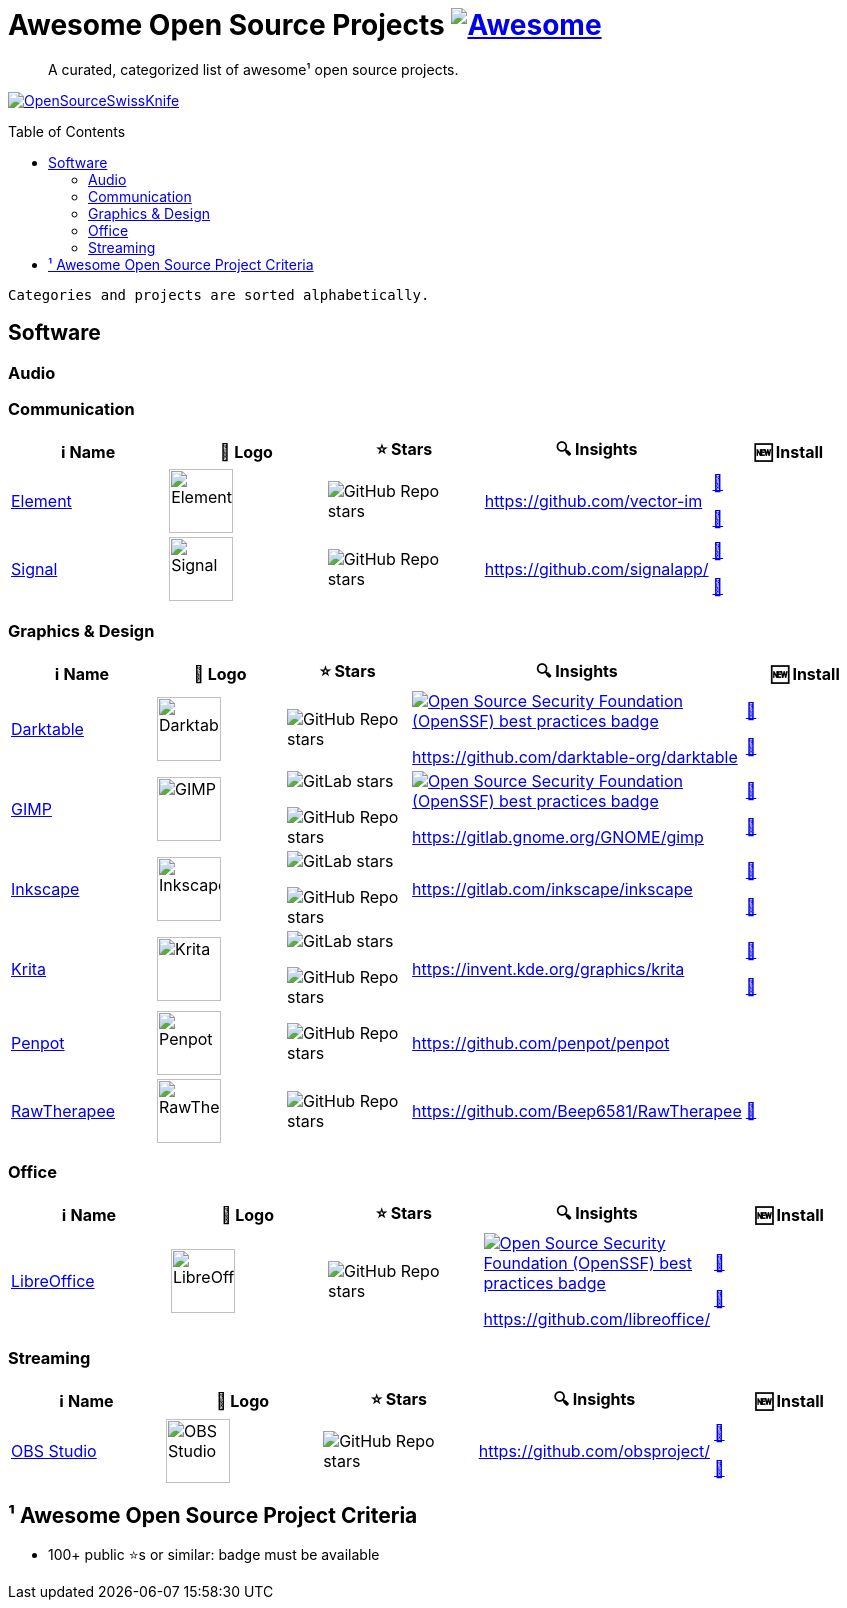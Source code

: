 = Awesome Open Source Projects link:https://awesome.re[image:https://awesome.re/badge.svg[Awesome]]
:toc:
:toc-placement!:

> A curated, categorized list of awesome¹ open source projects. 

link:https://commons.wikimedia.org/wiki/File:121212_2_OpenSwissKnife.png[image:https://upload.wikimedia.org/wikipedia/commons/thumb/c/c7/121212_2_OpenSwissKnife.png/800px-121212_2_OpenSwissKnife.png[OpenSourceSwissKnife]]

toc::[]

`Categories and projects are sorted alphabetically.`

== Software

=== Audio

=== Communication

[width="100%",cols="20%,20%,20%,20%,20%",options="header",]
|===

|ℹ️ Name
|🌅 Logo
|⭐ Stars
|🔍 Insights
|🆕 Install

// ===========================
//            Element
// ===========================
// ℹ️
|link:https://www.element.io/[Element]
// 🌅
|image:https://github.com/vector-im/logos/raw/master/element/Element%20Logomark%20%20-%20Transparent%20-%2064px.png[Element,64]
// ⭐
|image:https://img.shields.io/github/stars/vector-im?style=social[GitHub Repo stars]
// 🔍
|https://github.com/vector-im
|link:https://community.chocolatey.org/packages/element-desktop[🍫]

link:https://formulae.brew.sh/cask/element[🍺]
// ===========================

// ===========================
//            Signal
// ===========================
// ℹ️
|link:https://signal.org[Signal]
// 🌅
|image:https://upload.wikimedia.org/wikipedia/commons/8/8d/Signal-Logo.svg[Signal,64]
// ⭐
|image:https://img.shields.io/github/stars/signalapp?style=social[GitHub Repo stars]
// 🔍
|https://github.com/signalapp/
|link:https://community.chocolatey.org/packages/signal[🍫]

link:https://formulae.brew.sh/cask/signal[🍺]
// ===========================

|===

=== Graphics & Design

[width="100%",cols="20%,20%,20%,20%,20%",options="header",]
|===

|ℹ️ Name
|🌅 Logo
|⭐ Stars
|🔍 Insights
|🆕 Install

// ===========================
//            Darktable
// ===========================
// ℹ️
|link:https://www.darktable.org[Darktable]
// 🌅
|image:https://upload.wikimedia.org/wikipedia/commons/thumb/7/7b/Darktable_icon.svg/240px-Darktable_icon.svg.png[Darktable,64]
// ⭐
|image:https://img.shields.io/github/stars/darktable-org/darktable?style=social[GitHub Repo stars]
// 🔍
|link:https://bestpractices.coreinfrastructure.org/en/projects/470[image:https://bestpractices.coreinfrastructure.org/projects/470/badge[Open Source Security Foundation (OpenSSF) best practices badge]]

https://github.com/darktable-org/darktable
|link:https://community.chocolatey.org/packages/darktable[🍫]

link:https://formulae.brew.sh/cask/darktable[🍺]
// ===========================

// ===========================
//            GIMP
// ===========================
// ℹ️
|link:https://www.gimp.org[GIMP]
// 🌅
|image:https://upload.wikimedia.org/wikipedia/commons/b/be/Wilber-gimp.png[GIMP,64]
// ⭐
|image:https://img.shields.io/gitlab/stars/GNOME/gimp?gitlab_url=https%3A%2F%2Fgitlab.gnome.org&style=social[GitLab stars]

image:https://img.shields.io/github/stars/GNOME/gimp?style=social[GitHub Repo stars]
// 🔍
|link:https://bestpractices.coreinfrastructure.org/en/projects/437[image:https://bestpractices.coreinfrastructure.org/projects/437/badge[Open Source Security Foundation (OpenSSF) best practices badge]]

https://gitlab.gnome.org/GNOME/gimp
|link:https://community.chocolatey.org/packages/gimp[🍫]

link:https://formulae.brew.sh/cask/gimp[🍺]
// ===========================

// ===========================
//            Inkscape
// ===========================
// ℹ️
|link:http://inkscape.org[Inkscape]
// 🌅
|image:https://upload.wikimedia.org/wikipedia/commons/thumb/0/0d/Inkscape_Logo.svg/128px-Inkscape_Logo.svg.png[Inkscape,64]
// ⭐
|image:https://img.shields.io/gitlab/stars/inkscape/inkscape?style=social[GitLab stars]

image:https://img.shields.io/github/stars/inkscape/inkscape?style=social[GitHub Repo stars]
// 🔍
|https://gitlab.com/inkscape/inkscape
|link:https://community.chocolatey.org/packages/inkscape[🍫]

link:https://formulae.brew.sh/cask/inkscape[🍺]
// ===========================

// ===========================
//            Krita
// ===========================
// ℹ️
|link:https://krita.org[Krita]
// 🌅
|image:https://upload.wikimedia.org/wikipedia/commons/thumb/7/73/Calligrakrita-base.svg/240px-Calligrakrita-base.svg.png[Krita,64]
// ⭐
|image:https://img.shields.io/gitlab/stars/graphics/krita?gitlab_url=https%3A%2F%2Finvent.kde.org&style=social[GitLab stars]

image:https://img.shields.io/github/stars/KDE/krita?style=social[GitHub Repo stars]
// 🔍
|https://invent.kde.org/graphics/krita
|link:https://community.chocolatey.org/packages/krita[🍫]

link:https://formulae.brew.sh/cask/krita[🍺]
// ===========================

// ===========================
//            Penpot
// ===========================
// ℹ️
|link:https://penpot.app[Penpot]
// 🌅
|image:https://avatars.githubusercontent.com/u/30179644?s=200&v=4[Penpot,64]
// ⭐
|image:https://img.shields.io/github/stars/penpot/penpot?style=social[GitHub Repo stars]
// 🔍
|https://github.com/penpot/penpot
|
// ===========================

// ===========================
//            RawTherapee
// ===========================
// ℹ️
|link:http://rawtherapee.com[RawTherapee]
// 🌅
|image:https://upload.wikimedia.org/wikipedia/commons/thumb/0/0c/RawTherapee_logo-circle.svg/240px-RawTherapee_logo-circle.svg.png[RawTherapee,64]
// ⭐
|image:https://img.shields.io/github/stars/Beep6581/RawTherapee?style=social[GitHub Repo stars]
// 🔍
|https://github.com/Beep6581/RawTherapee
|link:https://community.chocolatey.org/packages/RawTherapee[🍫]
// ===========================

|===

=== Office

[width="100%",cols="20%,20%,20%,20%,20%",options="header",]
|===

|ℹ️ Name
|🌅 Logo
|⭐ Stars
|🔍 Insights
|🆕 Install

// ===========================
//            LibreOffice
// ===========================
// ℹ️
|link:http://libreoffice.org[LibreOffice]
// 🌅
|image:https://upload.wikimedia.org/wikipedia/commons/a/aa/Logo-libreoffice.svg[LibreOffice,64]
// ⭐
|image:https://img.shields.io/github/stars/libreoffice?style=social[GitHub Repo stars]
// 🔍
|link:https://bestpractices.coreinfrastructure.org/en/projects/307[image:https://bestpractices.coreinfrastructure.org/projects/307/badge[Open Source Security Foundation (OpenSSF) best practices badge]]

https://github.com/libreoffice/
|link:https://community.chocolatey.org/packages/libreoffice-fresh[🍫]

link:https://formulae.brew.sh/cask/libreoffice[🍺]
// ===========================

|===

=== Streaming

[width="100%",cols="20%,20%,20%,20%,20%",options="header",]
|===

|ℹ️ Name
|🌅 Logo
|⭐ Stars
|🔍 Insights
|🆕 Install

// ===========================
//            OBS Studio
// ===========================
// ℹ️
|link:https://obsproject.com[OBS Studio]
// 🌅
|image:https://upload.wikimedia.org/wikipedia/commons/thumb/1/14/Open_Broadcaster_Software_Logo.png/240px-Open_Broadcaster_Software_Logo.png[OBS Studio,64]
// ⭐
|image:https://img.shields.io/github/stars/obsproject?style=social[GitHub Repo stars]
// 🔍
|https://github.com/obsproject/
|link:https://community.chocolatey.org/packages/obs-studio[🍫]

link:https://formulae.brew.sh/cask/obs[🍺]
// ===========================

|===

== ¹ Awesome Open Source Project Criteria
- 100+ public ⭐s or similar: badge must be available
